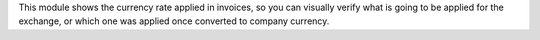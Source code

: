 This module shows the currency rate applied in invoices, so you can visually verify what is going to be applied for the exchange, or which one was applied once converted to company currency.

